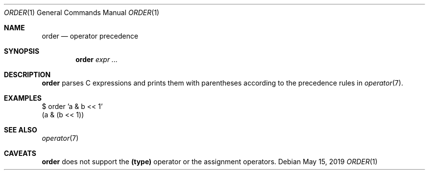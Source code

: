 .Dd May 15, 2019
.Dt ORDER 1
.Os
.
.Sh NAME
.Nm order
.Nd operator precedence
.
.Sh SYNOPSIS
.Nm
.Ar expr ...
.
.Sh DESCRIPTION
.Nm
parses C expressions
and prints them with parentheses
according to the precedence rules in
.Xr operator 7 .
.
.Sh EXAMPLES
.Bd -literal
$ order 'a & b << 1'
(a & (b << 1))
.Ed
.
.Sh SEE ALSO
.Xr operator 7
.
.Sh CAVEATS
.Nm
does not support the
.Sy (type)
operator
or the assignment operators.
